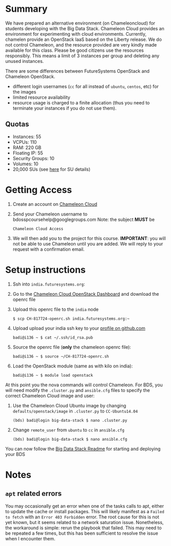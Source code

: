 #+OPTIONS: toc:nil
#+STARTUP: showall

* Summary

  We have prepared an alternative environment (on Chameleoncloud) for students developing with the Big Data Stack.
  Chameleon Cloud provides an environment for experimenting with cloud environments.
  Currently, chamelen provide an OpenStack IaaS based on the Liberty release. 
  We do not control Chameleon, and the resource provided are very kindly made available for this class.
  Please be good citizens use the resources responsibly.
  This means a limit of 3 instances per group and deleting any unused instances.

  There are some differences between FutureSystems OpenStack and Chameleon OpenStack.

  - different login usernames (=cc= for all instead of =ubuntu=, =centos=, etc) for the images
  - limited resource availability
  - resource usage is charged to a finite allocation (thus you need to terminate your instances if you do not use them).

** Quotas

   - Instances: 55
   - VCPUs: 110
   - RAM: 220 GB
   - Floating IP: 55
   - Security Groups: 10
   - Volumes: 10
   - 20,000 SUs (see [[https://www.chameleoncloud.org/docs/user-faq/#toc-what-are-the-units-of-an-allocation-and-how-am-i-charged-][here]] for SU details)


* Getting Access

  1. Create an account on [[https://www.chameleoncloud.org/][Chameleon Cloud]]
  2. Send your Chameleon username to bdosspcoursehelp@googlegroups.com
     Note: the subject *MUST* be
     #+BEGIN_EXAMPLE
     Chameleon Cloud Access
     #+END_EXAMPLE
  3. We will then add you to the project for this course. *IMPORTANT*: you will not be able to use Chameleon until you are added. We will reply to your request with a confirmation email.


* Setup instructions

  1. Ssh into =india.futuresystems.org=:
  2. Go to the [[https://openstack.tacc.chameleoncloud.org/dashboard/project/access_and_security/][Chameleon Cloud OpenStack Dashboard]] and download the openrc file
  3. Upload this openrc file to the =india= node
     #+BEGIN_EXAMPLE
     $ scp CH-817724-openrc.sh india.futuresystems.org:~
     #+END_EXAMPLE
  4. Upload upload your india ssh key to your [[https://github.com/settings/ssh][profile on github.com]]
     #+BEGIN_EXAMPLE
     badi@i136 ~ $ cat ~/.ssh/id_rsa.pub
     #+END_EXAMPLE
  5. Source the openrc file (*only* the chameleon openrc file):
     #+BEGIN_EXAMPLE
     badi@i136 ~ $ source ~/CH-817724-openrc.sh
     #+END_EXAMPLE
  6. Load the OpenStack module (same as with kilo on india):
     #+BEGIN_EXAMPLE
     badi@i136 ~ $ module load openstack
     #+END_EXAMPLE

  At this point you the nova commands will control Chameleon.
  For BDS, you will need modify the =.cluster.py= and =ansible.cfg= files to specify the correct Chameleon Cloud image and user:

  2. Use the Chameleon Cloud Ubuntu image by changing =defaults/openstack/image= in =.cluster.py= to =CC-Ubuntu14.04=
     #+BEGIN_EXAMPLE
     (bds) badi@login big-data-stack $ nano .cluster.py
     #+END_EXAMPLE
  3. Change =remote_user= from =ubuntu= to =cc= in =ansible.cfg=
     #+BEGIN_EXAMPLE
     (bds) badi@login big-data-stack $ nano ansible.cfg
     #+END_EXAMPLE

  You can now follow the [[https://github.com/futuresystems/big-data-stack][Big Data Stack Readme]] for starting and deploying your BDS


* Notes

** =apt= related errors

  You may occasionally get an error when one of the tasks calls to apt, either to update the cache or install packages.
  This will likely manifest as a =Failed to fetch= with an =Error 403 Forbidden= error.
  The root cause for this is not yet known, but it seems related to a network saturation issue.
  Nonetheless, the workaround is simple: rerun the playbook that failed.
  This may need to be repeated a few times, but this has been sufficient to resolve the issue when I encounter them.
